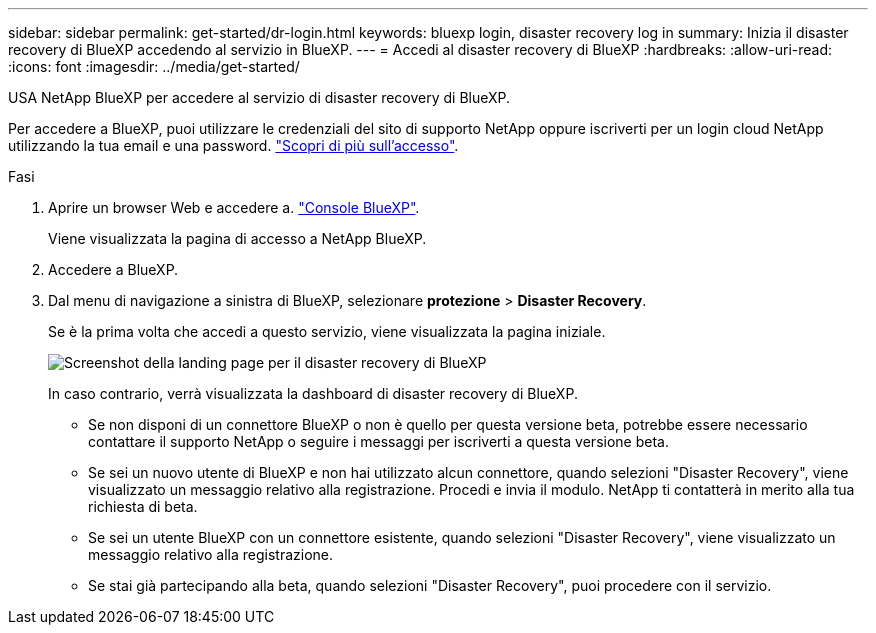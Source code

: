 ---
sidebar: sidebar 
permalink: get-started/dr-login.html 
keywords: bluexp login, disaster recovery log in 
summary: Inizia il disaster recovery di BlueXP accedendo al servizio in BlueXP. 
---
= Accedi al disaster recovery di BlueXP
:hardbreaks:
:allow-uri-read: 
:icons: font
:imagesdir: ../media/get-started/


[role="lead"]
USA NetApp BlueXP per accedere al servizio di disaster recovery di BlueXP.

Per accedere a BlueXP, puoi utilizzare le credenziali del sito di supporto NetApp oppure iscriverti per un login cloud NetApp utilizzando la tua email e una password. https://docs.netapp.com/us-en/cloud-manager-setup-admin/task-logging-in.html["Scopri di più sull'accesso"^].

.Fasi
. Aprire un browser Web e accedere a. https://console.bluexp.netapp.com/["Console BlueXP"^].
+
Viene visualizzata la pagina di accesso a NetApp BlueXP.

. Accedere a BlueXP.
. Dal menu di navigazione a sinistra di BlueXP, selezionare *protezione* > *Disaster Recovery*.
+
Se è la prima volta che accedi a questo servizio, viene visualizzata la pagina iniziale.

+
image:draas-landing.png["Screenshot della landing page per il disaster recovery di BlueXP"]

+
In caso contrario, verrà visualizzata la dashboard di disaster recovery di BlueXP.

+
** Se non disponi di un connettore BlueXP o non è quello per questa versione beta, potrebbe essere necessario contattare il supporto NetApp o seguire i messaggi per iscriverti a questa versione beta.
** Se sei un nuovo utente di BlueXP e non hai utilizzato alcun connettore, quando selezioni "Disaster Recovery", viene visualizzato un messaggio relativo alla registrazione. Procedi e invia il modulo. NetApp ti contatterà in merito alla tua richiesta di beta.
** Se sei un utente BlueXP con un connettore esistente, quando selezioni "Disaster Recovery", viene visualizzato un messaggio relativo alla registrazione.
** Se stai già partecipando alla beta, quando selezioni "Disaster Recovery", puoi procedere con il servizio.



